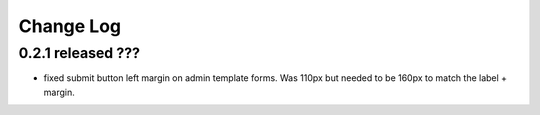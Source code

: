 Change Log
----------

0.2.1 released ???
=========================

* fixed submit button left margin on admin template forms.  Was 110px but needed
  to be 160px to match the label + margin.
